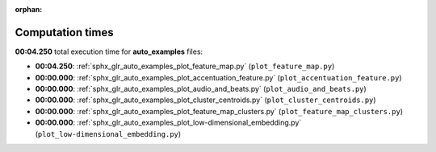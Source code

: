 
:orphan:

.. _sphx_glr_auto_examples_sg_execution_times:

Computation times
=================
**00:04.250** total execution time for **auto_examples** files:

- **00:04.250**: :ref:`sphx_glr_auto_examples_plot_feature_map.py` (``plot_feature_map.py``)
- **00:00.000**: :ref:`sphx_glr_auto_examples_plot_accentuation_feature.py` (``plot_accentuation_feature.py``)
- **00:00.000**: :ref:`sphx_glr_auto_examples_plot_audio_and_beats.py` (``plot_audio_and_beats.py``)
- **00:00.000**: :ref:`sphx_glr_auto_examples_plot_cluster_centroids.py` (``plot_cluster_centroids.py``)
- **00:00.000**: :ref:`sphx_glr_auto_examples_plot_feature_map_clusters.py` (``plot_feature_map_clusters.py``)
- **00:00.000**: :ref:`sphx_glr_auto_examples_plot_low-dimensional_embedding.py` (``plot_low-dimensional_embedding.py``)
